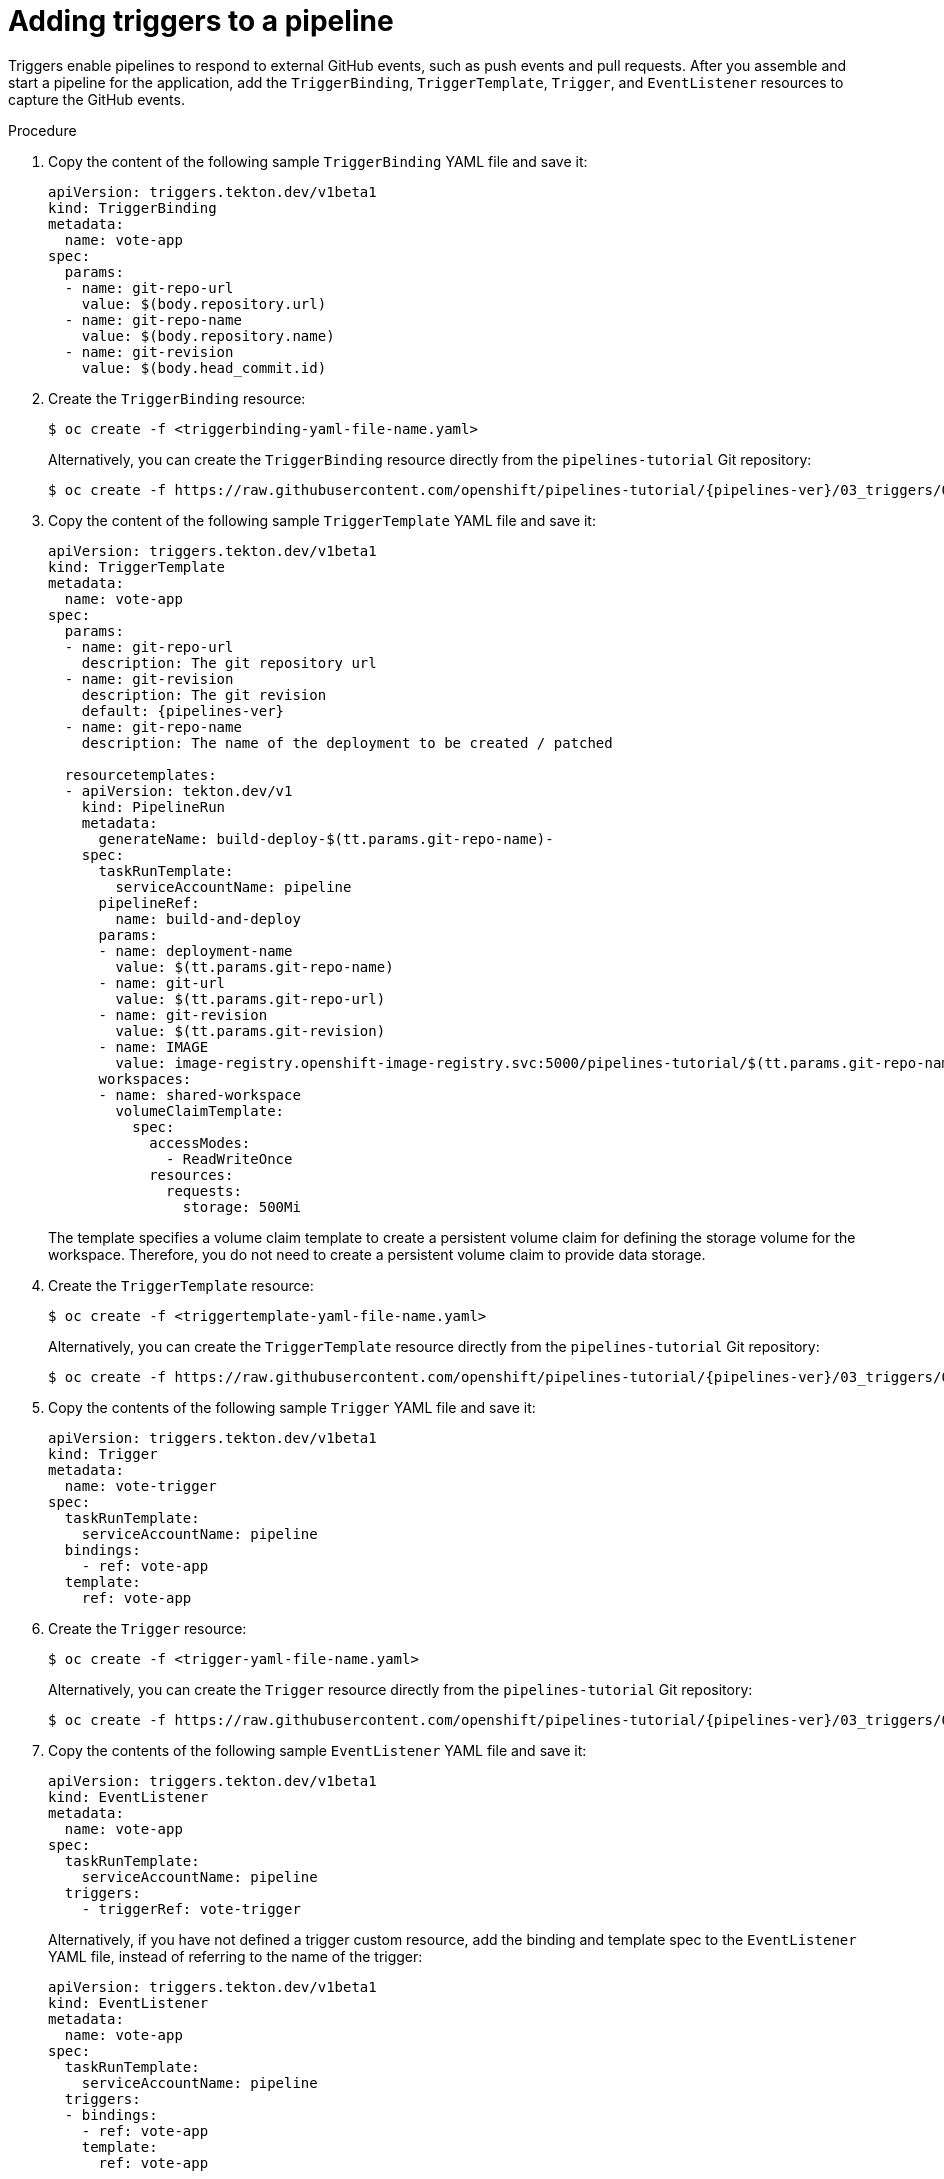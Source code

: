 // This module is included in the following assemblies:
// * create/creating-applications-with-cicd-pipelines.adoc

:_content-type: PROCEDURE
[id="adding-triggers_{context}"]
= Adding triggers to a pipeline

Triggers enable pipelines to respond to external GitHub events, such as push events and pull requests. After you assemble and start a pipeline for the application, add the `TriggerBinding`, `TriggerTemplate`, `Trigger`, and `EventListener` resources to capture the GitHub events.

[discrete]
.Procedure
. Copy the content of the following sample `TriggerBinding` YAML file and save it:
+
[source,yaml]
----
apiVersion: triggers.tekton.dev/v1beta1
kind: TriggerBinding
metadata:
  name: vote-app
spec:
  params:
  - name: git-repo-url
    value: $(body.repository.url)
  - name: git-repo-name
    value: $(body.repository.name)
  - name: git-revision
    value: $(body.head_commit.id)
----

. Create the `TriggerBinding` resource:
+
[source,terminal]
----
$ oc create -f <triggerbinding-yaml-file-name.yaml>
----
+
Alternatively, you can create the `TriggerBinding` resource directly from the `pipelines-tutorial` Git repository:
+
[source,terminal,subs="attributes+"]
----
$ oc create -f https://raw.githubusercontent.com/openshift/pipelines-tutorial/{pipelines-ver}/03_triggers/01_binding.yaml
----

. Copy the content of the following sample `TriggerTemplate` YAML file and save it:
+
[source,yaml,subs="attributes+"]
----
apiVersion: triggers.tekton.dev/v1beta1
kind: TriggerTemplate
metadata:
  name: vote-app
spec:
  params:
  - name: git-repo-url
    description: The git repository url
  - name: git-revision
    description: The git revision
    default: {pipelines-ver}
  - name: git-repo-name
    description: The name of the deployment to be created / patched

  resourcetemplates:
  - apiVersion: tekton.dev/v1
    kind: PipelineRun
    metadata:
      generateName: build-deploy-$(tt.params.git-repo-name)-
    spec:
      taskRunTemplate:
        serviceAccountName: pipeline
      pipelineRef:
        name: build-and-deploy
      params:
      - name: deployment-name
        value: $(tt.params.git-repo-name)
      - name: git-url
        value: $(tt.params.git-repo-url)
      - name: git-revision
        value: $(tt.params.git-revision)
      - name: IMAGE
        value: image-registry.openshift-image-registry.svc:5000/pipelines-tutorial/$(tt.params.git-repo-name)
      workspaces:
      - name: shared-workspace
        volumeClaimTemplate:
          spec:
            accessModes:
              - ReadWriteOnce
            resources:
              requests:
                storage: 500Mi
----
+
The template specifies a volume claim template to create a persistent volume claim for defining the storage volume for the workspace. Therefore, you do not need to create a persistent volume claim to provide data storage.

. Create the `TriggerTemplate` resource:
+
[source,terminal]
----
$ oc create -f <triggertemplate-yaml-file-name.yaml>
----
+
Alternatively, you can create the `TriggerTemplate` resource directly from the `pipelines-tutorial` Git repository:
+
[source,terminal,subs="attributes+"]
----
$ oc create -f https://raw.githubusercontent.com/openshift/pipelines-tutorial/{pipelines-ver}/03_triggers/02_template.yaml
----

. Copy the contents of the following sample `Trigger` YAML file and save it:
+
[source,yaml]
----
apiVersion: triggers.tekton.dev/v1beta1
kind: Trigger
metadata:
  name: vote-trigger
spec:
  taskRunTemplate:
    serviceAccountName: pipeline
  bindings:
    - ref: vote-app
  template:
    ref: vote-app
----

. Create the `Trigger` resource:
+
[source,terminal]
----
$ oc create -f <trigger-yaml-file-name.yaml>
----
+
Alternatively, you can create the `Trigger` resource directly from the `pipelines-tutorial` Git repository:
+
[source,terminal,subs="attributes+"]
----
$ oc create -f https://raw.githubusercontent.com/openshift/pipelines-tutorial/{pipelines-ver}/03_triggers/03_trigger.yaml
----

. Copy the contents of the following sample `EventListener` YAML file and save it:
+
[source,yaml]
----
apiVersion: triggers.tekton.dev/v1beta1
kind: EventListener
metadata:
  name: vote-app
spec:
  taskRunTemplate:
    serviceAccountName: pipeline
  triggers:
    - triggerRef: vote-trigger
----
+

Alternatively, if you have not defined a trigger custom resource, add the binding and template spec to the `EventListener` YAML file, instead of referring to the name of the trigger:
+
[source,yaml]
----
apiVersion: triggers.tekton.dev/v1beta1
kind: EventListener
metadata:
  name: vote-app
spec:
  taskRunTemplate:
    serviceAccountName: pipeline
  triggers:
  - bindings:
    - ref: vote-app
    template:
      ref: vote-app
----

. Create the `EventListener` resource by performing the following steps:
+
* To create an `EventListener` resource using a secure HTTPS connection:
+
.. Add a label to enable the secure HTTPS connection to the `Eventlistener` resource:
+
[source,terminal]
----
$ oc label namespace <ns-name> operator.tekton.dev/enable-annotation=enabled
----
.. Create the `EventListener` resource:
+
[source,terminal]
----
$ oc create -f <eventlistener-yaml-file-name.yaml>
----
+
Alternatively, you can create the `EvenListener` resource directly from the `pipelines-tutorial` Git repository:
+
[source,terminal,subs="attributes+"]
----
$ oc create -f https://raw.githubusercontent.com/openshift/pipelines-tutorial/{pipelines-ver}/03_triggers/04_event_listener.yaml
----
.. Create a route with the re-encrypt TLS termination:
+
[source,terminal]
----
$ oc create route reencrypt --service=<svc-name> --cert=tls.crt --key=tls.key --ca-cert=ca.crt --hostname=<hostname>
----
+
Alternatively, you can create a re-encrypt TLS termination YAML file to create a secured route.
+
.Example Re-encrypt TLS Termination YAML of the Secured Route
[source,yaml]
----
apiVersion: route.openshift.io/v1
kind: Route
metadata:
  name: route-passthrough-secured <1>
spec:
  host: <hostname>
  to:
    kind: Service
    name: frontend <1>
  tls:
    termination: reencrypt         <2>
    key: [as in edge termination]
    certificate: [as in edge termination]
    caCertificate: [as in edge termination]
    destinationCACertificate: |-   <3>
      -----BEGIN CERTIFICATE-----
      [...]
      -----END CERTIFICATE-----
----
+
<1> The name of the object, which is limited to 63 characters.
<2> The `*termination*` field is set to `reencrypt`. This is the only required `tls` field.
<3> Required for re-encryption. `*destinationCACertificate*` specifies a CA certificate to validate the endpoint certificate, securing the connection from the router to the destination pods. If the service is using a service signing certificate, or the administrator has specified a default CA certificate for the router and the service has a certificate signed by that CA, this field can be omitted.
+
See `oc create route reencrypt --help` for more options.
+
* To create an `EventListener` resource using an insecure HTTP connection:
+
.. Create the `EventListener` resource.
.. Expose the `EventListener` service as an {OCP} route to make it publicly accessible:
+
[source,terminal]
----
$ oc expose svc el-vote-app
----
